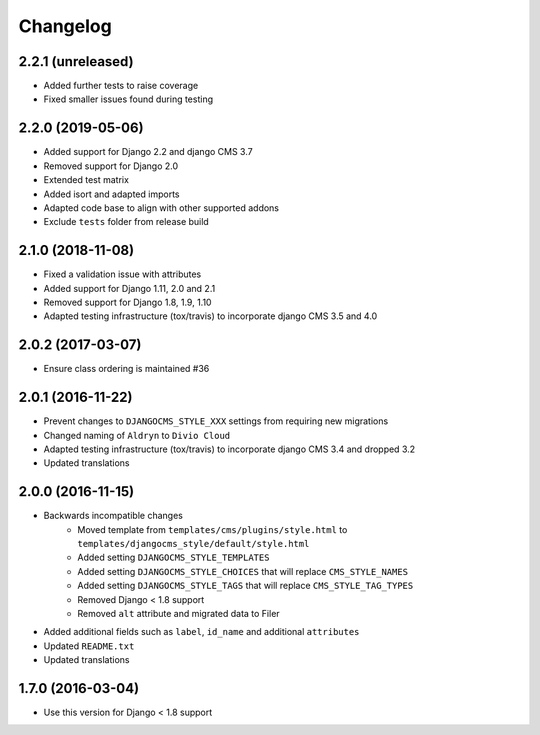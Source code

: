 =========
Changelog
=========


2.2.1 (unreleased)
==================

* Added further tests to raise coverage
* Fixed smaller issues found during testing


2.2.0 (2019-05-06)
==================

* Added support for Django 2.2 and django CMS 3.7
* Removed support for Django 2.0
* Extended test matrix
* Added isort and adapted imports
* Adapted code base to align with other supported addons
* Exclude ``tests`` folder from release build


2.1.0 (2018-11-08)
==================

* Fixed a validation issue with attributes
* Added support for Django 1.11, 2.0 and 2.1
* Removed support for Django 1.8, 1.9, 1.10
* Adapted testing infrastructure (tox/travis) to incorporate
  django CMS 3.5 and 4.0


2.0.2 (2017-03-07)
==================

* Ensure class ordering is maintained #36


2.0.1 (2016-11-22)
==================

* Prevent changes to ``DJANGOCMS_STYLE_XXX`` settings from requiring new
  migrations
* Changed naming of ``Aldryn`` to ``Divio Cloud``
* Adapted testing infrastructure (tox/travis) to incorporate
  django CMS 3.4 and dropped 3.2
* Updated translations


2.0.0 (2016-11-15)
==================

* Backwards incompatible changes
    * Moved template from ``templates/cms/plugins/style.html`` to
      ``templates/djangocms_style/default/style.html``
    * Added setting ``DJANGOCMS_STYLE_TEMPLATES``
    * Added setting ``DJANGOCMS_STYLE_CHOICES`` that will replace
      ``CMS_STYLE_NAMES``
    * Added setting ``DJANGOCMS_STYLE_TAGS`` that will replace
      ``CMS_STYLE_TAG_TYPES``
    * Removed Django < 1.8 support
    * Removed ``alt`` attribute and migrated data to Filer
* Added additional fields such as ``label``, ``id_name`` and additional
  ``attributes``
* Updated ``README.txt``
* Updated translations


1.7.0 (2016-03-04)
==================

* Use this version for Django < 1.8 support
